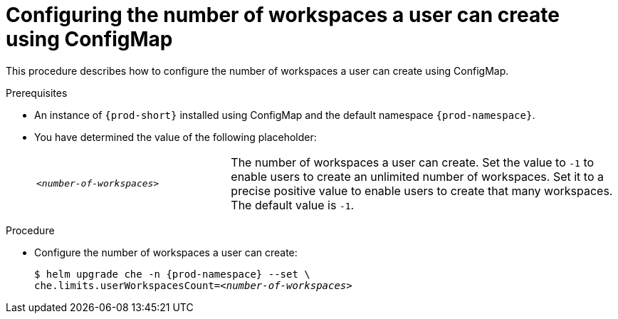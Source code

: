 [id="configuring-the-number-of-workspaces-a-user-can-create-using-configmap_{context}"]
= Configuring the number of workspaces a user can create using ConfigMap

This procedure describes how to configure the number of workspaces a user can create using ConfigMap. 

.Prerequisites

* An instance of `{prod-short}` installed using ConfigMap and the default namespace `{prod-namespace}`.
* You have determined the value of the following placeholder:
+ 
[cols="1,2"]
|===
| `_<number-of-workspaces>_`
| The number of workspaces a user can create. Set the value to `-1` to enable users to create an unlimited number of workspaces. Set it to a precise positive value to enable users to create that many workspaces. The default value is `-1`.
|===

.Procedure

* Configure the number of workspaces a user can create:
+
[subs="+quotes,+attributes"]
----
$ helm upgrade che -n {prod-namespace} --set \
che.limits.userWorkspacesCount=__<number-of-workspaces>__
----
